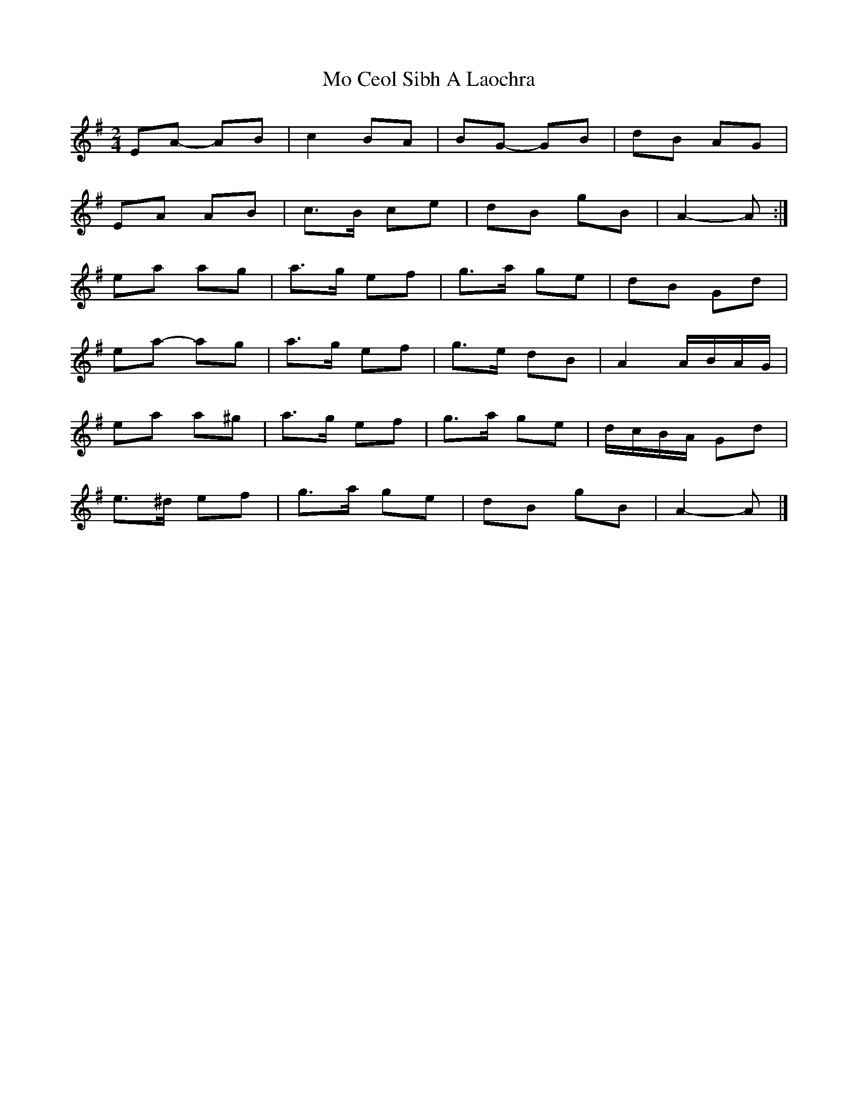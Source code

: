 X: 4
T: Mo Ceol Sibh A Laochra
Z: ceolachan
S: https://thesession.org/tunes/8857#setting19751
R: polka
M: 2/4
L: 1/8
K: Ador
EA- AB | c2 BA | BG- GB | dB AG | EA AB | c>B ce | dB gB | A2- A :|ea ag | a>g ef | g>a ge | dB Gd |ea- ag | a>g ef | g>e dB | A2 A/B/A/G/ |ea a^g | a>g ef | g>a ge | d/c/B/A/ Gd |e>^d ef | g>a ge | dB gB | A2- A |]
